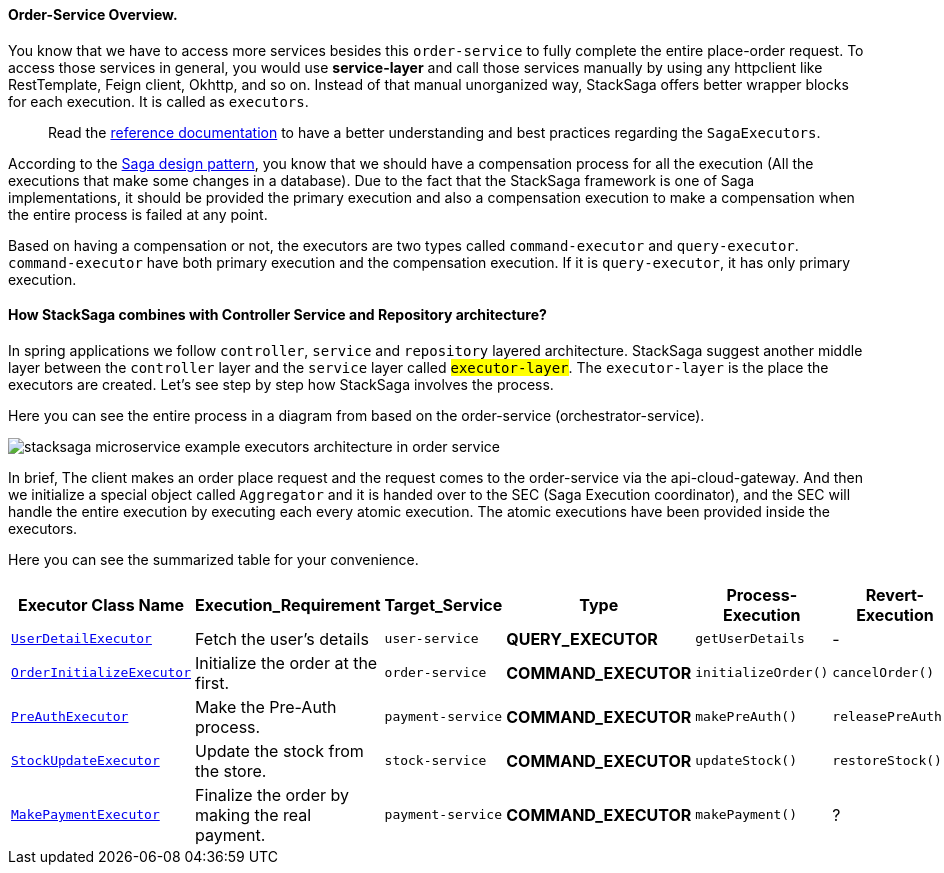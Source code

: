 ==== Order-Service Overview.

You know that we have to access more services besides this `order-service` to fully complete the entire place-order request.
To access those services in general, you would use *service-layer* and call those services manually by using any httpclient like RestTemplate, Feign client, Okhttp, and so on.
Instead of that manual unorganized way, StackSaga offers better wrapper blocks for each execution.
It is called as `executors`.

> Read the xref://[reference documentation]
to have a better understanding and best practices regarding the `SagaExecutors`.

According to the xref://[Saga design pattern], you know that we should have a compensation process for all the execution (All the executions that make some changes in a database).
Due to the fact that the StackSaga framework is one of Saga implementations, it should be provided the primary execution and also a compensation execution to make a compensation when the entire process is failed at any point.

Based on having a compensation or not, the executors are two types called `command-executor` and `query-executor`.
`command-executor` have both primary execution and the compensation execution.
If it is `query-executor`, it has only primary execution.

==== How StackSaga combines with Controller Service and Repository architecture?

In spring applications we follow `controller`, `service` and `repository` layered architecture.
StackSaga suggest another middle layer between the `controller` layer and the `service` layer called #`executor-layer`#.
The `executor-layer` is the place the executors are created.
Let's see step by step how StackSaga involves the process.

Here you can see the entire process in a diagram from based on the order-service (orchestrator-service).

image:stacksaga-example-executors-architecture-in-order-service.drawio.svg[alt="stacksaga microservice example executors architecture in order service"]

In brief, The client makes an order place request and the request comes to the order-service via the api-cloud-gateway.
And then we initialize a special object called `Aggregator`
and it is handed over to the SEC (Saga Execution coordinator), and the SEC will handle the entire execution by executing each every atomic execution.
The atomic executions have been provided inside the executors.

Here you can see the summarized table for your convenience.

[.scrollable]
--
[cols=".no-wrap, .normal, .no-wrap, .no-wrap, .no-wrap, .no-wrap"]
|===
|Executor Class Name| Execution_Requirement | Target_Service | Type | Process-Execution |  Revert-Execution

|xref://[`UserDetailExecutor`]
|Fetch the user's details
|`user-service`
|[.badge-green]*QUERY_EXECUTOR*
|`getUserDetails`
| -

|xref://[`OrderInitializeExecutor`]
|Initialize the order at the first.
|`order-service`
|[.badge-yellow]*COMMAND_EXECUTOR*
|`initializeOrder()`
|`cancelOrder()`

|xref://[`PreAuthExecutor`]
|Make the Pre-Auth process.
|`payment-service`
|[.badge-yellow]*COMMAND_EXECUTOR*
|`makePreAuth()`
|`releasePreAuth()`

|xref://[`StockUpdateExecutor`]
|Update the stock from the store.
|`stock-service`
|[.badge-yellow]*COMMAND_EXECUTOR*
|`updateStock()`
|`restoreStock()`

|xref://[`MakePaymentExecutor`]
|Finalize the order by making the real payment.
|`payment-service`
|[.badge-yellow]*COMMAND_EXECUTOR*
|`makePayment()`
| ?

|===

--

